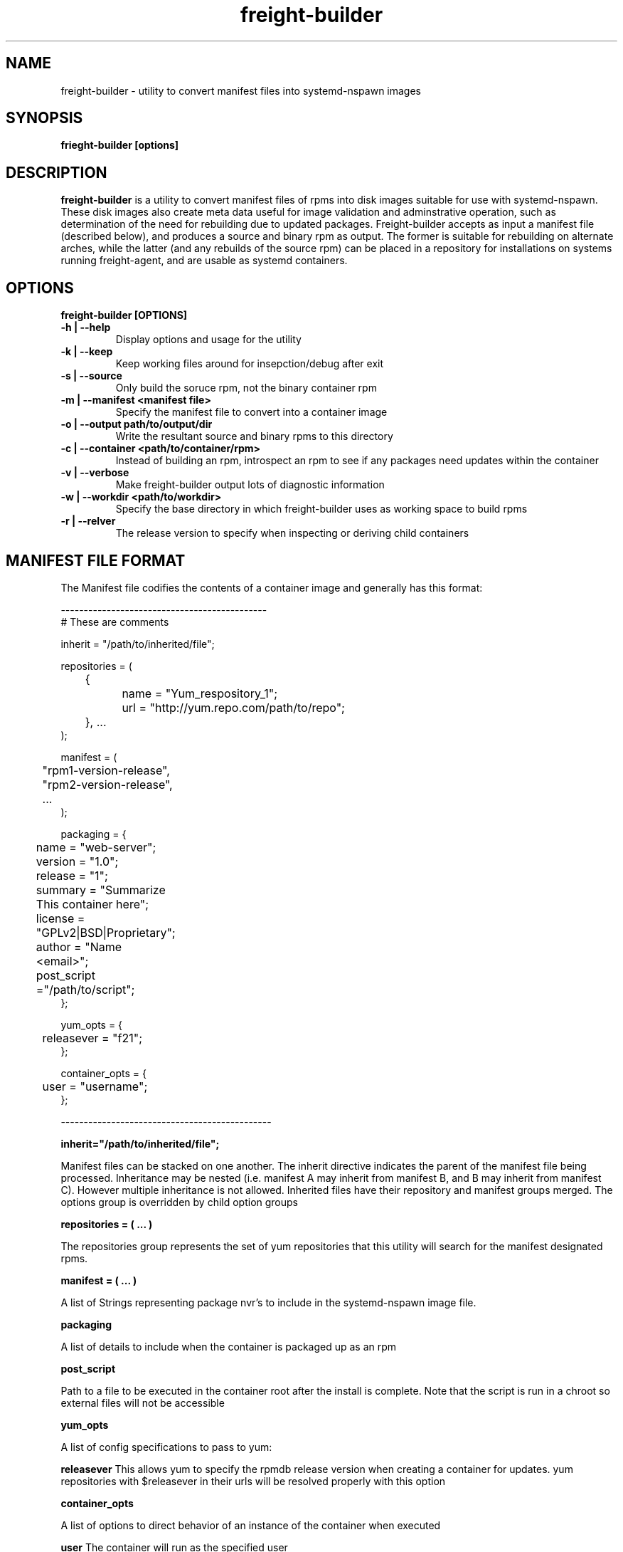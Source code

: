 .TH freight-builder "1" "Apr 2015" "Neil Horman"
.SH NAME
freight-builder \- utility to convert manifest files into systemd-nspawn images 
.SH SYNOPSIS
\fBfrieght-builder [options]
.SH DESCRIPTION
.B freight-builder 
is a utility to convert manifest files of rpms into disk images suitable for use
with systemd-nspawn.  These disk images also create meta data useful for image
validation and adminstrative operation, such as determination of the need for
rebuilding due to updated packages.  Freight-builder accepts as input a manifest
file (described below), and produces a source and binary rpm as output.  The
former is suitable for rebuilding on alternate arches, while the latter (and any
rebuilds of the source rpm) can be placed in a repository for installations on
systems running freight-agent, and are usable as systemd containers.

.SH OPTIONS
.TP
\fB freight-builder [OPTIONS] 
.TP
.B -h | --help
Display options and usage for the utility
.TP
.B -k | --keep
Keep working files around for insepction/debug after exit
.TP
.B -s | --source
Only build the soruce rpm, not the binary container rpm
.TP
.B -m | --manifest <manifest file>
Specify the manifest file to convert into a container image
.TP
.B -o | --output path/to/output/dir
Write the resultant source and binary rpms to this directory
.TP
.B -c | --container <path/to/container/rpm>
Instead of building an rpm, introspect an rpm to see if any packages need
updates within the container
.TP
.B -v | --verbose
Make freight-builder output lots of diagnostic information
.TP
.B -w | --workdir <path/to/workdir>
Specify the base directory in which freight-builder uses as working space to
build rpms
.TP
.B -r | --relver
The release version to specify when inspecting or deriving child containers

.SH MANIFEST FILE FORMAT 
The Manifest file codifies the contents of a container image and generally has
this format:

.nf
---------------------------------------------
# These are comments

inherit = "/path/to/inherited/file";

repositories = (
	{
		name = "Yum_respository_1";
		url = "http://yum.repo.com/path/to/repo";
	}, ...
);


manifest = (
	"rpm1-version-release",
	"rpm2-version-release",
	...
);


packaging = {
	name = "web-server";
	version = "1.0";
	release = "1";
	summary = "Summarize This container here";
	license = "GPLv2|BSD|Proprietary";	
	author = "Name <email>";
	post_script ="/path/to/script";
};

yum_opts = {
	releasever = "f21";
};

container_opts = {
	user = "username";
};

----------------------------------------------
.fi

.B inherit="/path/to/inherited/file";
.PP
Manifest files can be stacked on one another.  The inherit directive indicates
the parent of the manifest file being processed.  Inheritance may be nested
(i.e. manifest A may inherit from manifest B, and B may inherit from manifest
C).  However multiple inheritance is not allowed.  Inherited files have their
repository and manifest groups merged.  The options group is overridden by child
option groups

.B repositories = ( ... )
.PP
The repositories group represents the set of yum repositories that this utility
will search for the manifest designated rpms.

.B manifest = ( ... )
.PP
A list of Strings representing package nvr's to include in the systemd-nspawn
image file.  

.B packaging 
.PP
A list of details to include when the container is packaged up as an rpm

.B post_script
.PP
Path to a file to be executed in the container root after the install is
complete.  Note that the script is run in a chroot so external files will not be
accessible

.B yum_opts
.PP
A list of config specifications to pass to yum:
.PP
.B releasever
This allows yum to specify the rpmdb release version when creating a container
for updates.  yum repositories with $releasever in their urls will be resolved
properly with this option

.B container_opts
.PP
A list of options to direct behavior of an instance of the container when
executed
.PP
.B user
The container will run as the specified user
